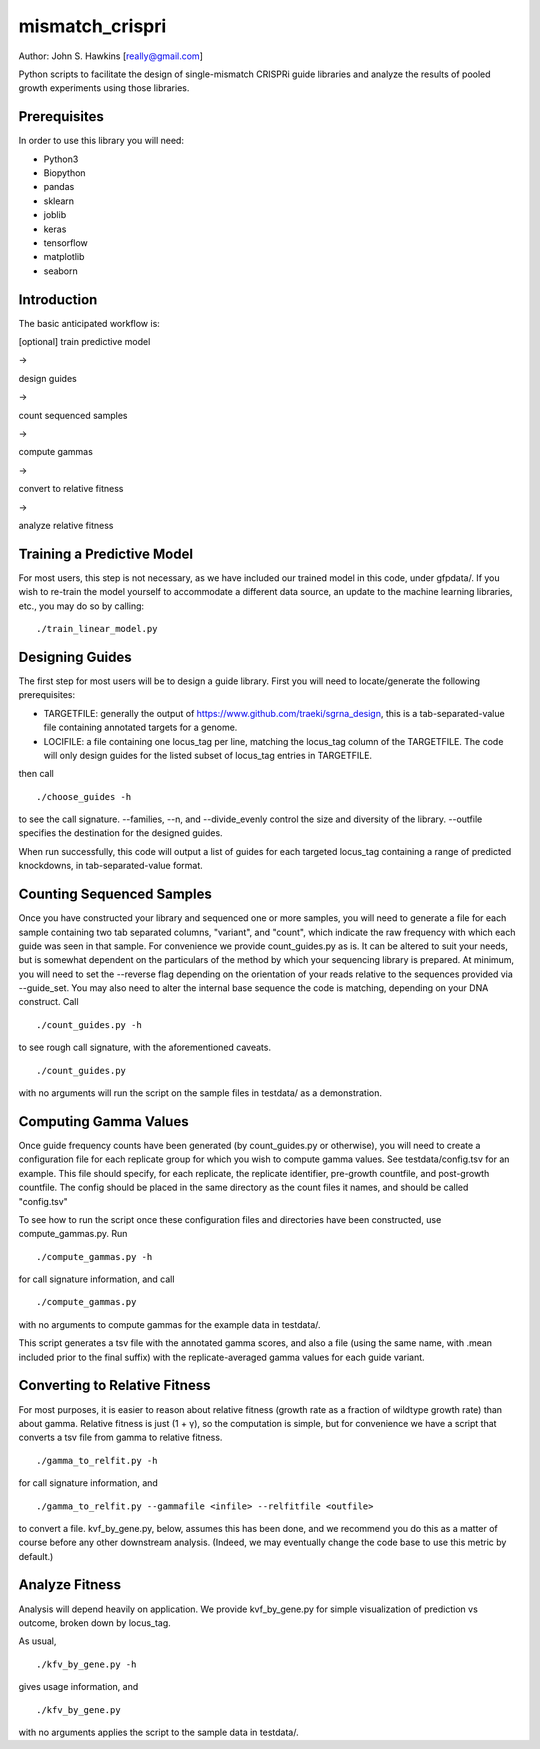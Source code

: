 mismatch_crispri
================

Author: John S. Hawkins [really@gmail.com]

Python scripts to facilitate the design of single-mismatch CRISPRi guide
libraries and analyze the results of pooled growth experiments using those
libraries.

Prerequisites
-------------

In order to use this library you will need:

* Python3
* Biopython
* pandas
* sklearn
* joblib
* keras
* tensorflow
* matplotlib
* seaborn

Introduction
------------

The basic anticipated workflow is:

[optional] train predictive model

->

design guides

->

count sequenced samples

->

compute gammas

->

convert to relative fitness

->

analyze relative fitness

Training a Predictive Model
---------------------------

For most users, this step is not necessary, as we have included our trained
model in this code, under gfpdata/.  If you wish to re-train the model
yourself to accommodate a different data source, an update to the machine
learning libraries, etc., you may do so by calling:

::

    ./train_linear_model.py

Designing Guides
----------------

The first step for most users will be to design a guide library.  First you
will need to locate/generate the following prerequisites:

* TARGETFILE: generally the output of
  https://www.github.com/traeki/sgrna_design, this is a tab-separated-value
  file containing annotated targets for a genome.

* LOCIFILE: a file containing one locus_tag per line, matching the locus_tag
  column of the TARGETFILE.  The code will only design guides for the listed
  subset of locus_tag entries in TARGETFILE.

then call

::

    ./choose_guides -h

to see the call signature.  --families, --n, and --divide_evenly control the
size and diversity of the library.  --outfile specifies the destination for
the designed guides.

When run successfully, this code will output a list of guides for each
targeted locus_tag containing a range of predicted knockdowns, in
tab-separated-value format.


Counting Sequenced Samples
--------------------------

Once you have constructed your library and sequenced one or more samples, you
will need to generate a file for each sample containing two tab separated
columns, "variant", and "count", which indicate the raw frequency with which
each guide was seen in that sample.  For convenience we provide
count_guides.py as is. It can be altered to suit your needs, but is somewhat
dependent on the particulars of the method by which your sequencing library is
prepared.  At minimum, you will need to set the --reverse flag depending on
the orientation of your reads relative to the sequences provided via
--guide_set.  You may also need to alter the internal base sequence the code
is matching, depending on your DNA construct.  Call

::

    ./count_guides.py -h

to see rough call signature, with the aforementioned caveats.

::

    ./count_guides.py

with no arguments will run the script on the sample files in testdata/ as a
demonstration.


Computing Gamma Values
----------------------

Once guide frequency counts have been generated (by count_guides.py or
otherwise), you will need to create a configuration file for each replicate
group for which you wish to compute gamma values.  See testdata/config.tsv for
an example.  This file should specify, for each replicate, the replicate
identifier, pre-growth countfile, and post-growth countfile.  The config should
be placed in the same directory as the count files it names, and should be
called "config.tsv"

To see how to run the script once these configuration files and directories
have been constructed, use compute_gammas.py.  Run

::

    ./compute_gammas.py -h

for call signature information, and call

::

    ./compute_gammas.py

with no arguments to compute gammas for the example data in testdata/.

This script generates a tsv file with the annotated gamma scores, and also a
file (using the same name, with .mean included prior to the final suffix) with
the replicate-averaged gamma values for each guide variant.


Converting to Relative Fitness
------------------------------

For most purposes, it is easier to reason about relative fitness (growth rate
as a fraction of wildtype growth rate) than about gamma.  Relative fitness is
just (1 + γ), so the computation is simple, but for convenience we have a
script that converts a tsv file from gamma to relative fitness.

::

    ./gamma_to_relfit.py -h

for call signature information, and

::

    ./gamma_to_relfit.py --gammafile <infile> --relfitfile <outfile>

to convert a file.  kvf_by_gene.py, below, assumes this has been done, and we
recommend you do this as a matter of course before any other downstream
analysis.  (Indeed, we may eventually change the code base to use this metric
by default.)


Analyze Fitness
---------------

Analysis will depend heavily on application.  We provide kvf_by_gene.py for
simple visualization of prediction vs outcome, broken down by locus_tag.

As usual,

::

    ./kfv_by_gene.py -h

gives usage information, and

::

    ./kfv_by_gene.py

with no arguments applies the script to the sample data in testdata/.
